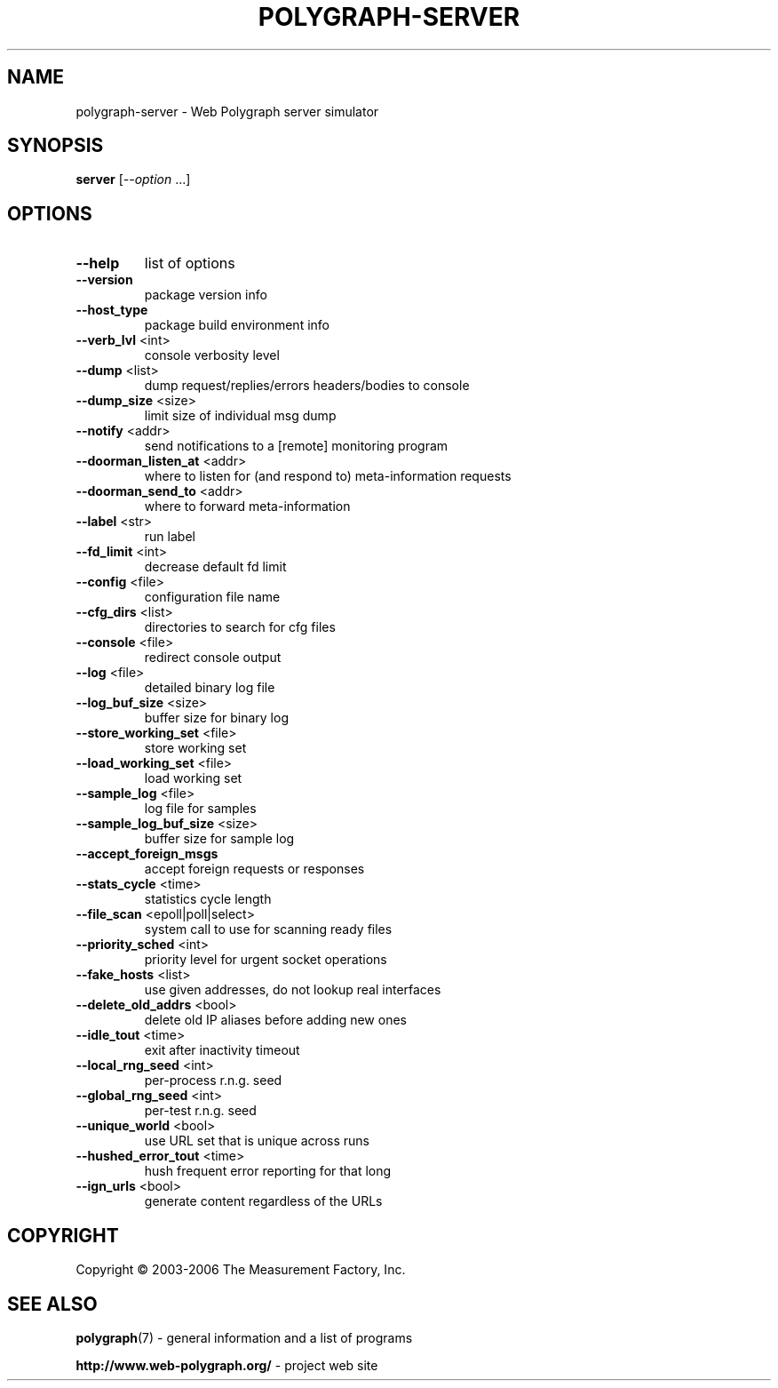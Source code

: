 .\" DO NOT MODIFY THIS FILE!  It was generated by help2man 1.36.
.TH POLYGRAPH-SERVER "1" "February 2010" "polygraph-server - Web Polygraph" "User Commands"
.SH NAME
polygraph-server \- Web Polygraph server simulator
.SH SYNOPSIS
.B server
[\fI--option \fR...]
.SH OPTIONS
.TP
\fB\-\-help\fR
list of options
.TP
\fB\-\-version\fR
package version info
.TP
\fB\-\-host_type\fR
package build environment info
.TP
\fB\-\-verb_lvl\fR <int>
console verbosity level
.TP
\fB\-\-dump\fR <list>
dump request/replies/errors headers/bodies to console
.TP
\fB\-\-dump_size\fR <size>
limit size of individual msg dump
.TP
\fB\-\-notify\fR <addr>
send notifications to a [remote] monitoring program
.TP
\fB\-\-doorman_listen_at\fR <addr>
where to listen for (and respond to) meta\-information requests
.TP
\fB\-\-doorman_send_to\fR <addr>
where to forward meta\-information
.TP
\fB\-\-label\fR <str>
run label
.TP
\fB\-\-fd_limit\fR <int>
decrease default fd limit
.TP
\fB\-\-config\fR <file>
configuration file name
.TP
\fB\-\-cfg_dirs\fR <list>
directories to search for cfg files
.TP
\fB\-\-console\fR <file>
redirect console output
.TP
\fB\-\-log\fR <file>
detailed binary log file
.TP
\fB\-\-log_buf_size\fR <size>
buffer size for binary log
.TP
\fB\-\-store_working_set\fR <file>
store working set
.TP
\fB\-\-load_working_set\fR <file>
load working set
.TP
\fB\-\-sample_log\fR <file>
log file for samples
.TP
\fB\-\-sample_log_buf_size\fR <size>
buffer size for sample log
.TP
\fB\-\-accept_foreign_msgs\fR
accept foreign requests or responses
.TP
\fB\-\-stats_cycle\fR <time>
statistics cycle length
.TP
\fB\-\-file_scan\fR <epoll|poll|select>
system call to use for scanning ready files
.TP
\fB\-\-priority_sched\fR <int>
priority level for urgent socket operations
.TP
\fB\-\-fake_hosts\fR <list>
use given addresses, do not lookup real interfaces
.TP
\fB\-\-delete_old_addrs\fR <bool>
delete old IP aliases before adding new ones
.TP
\fB\-\-idle_tout\fR <time>
exit after inactivity timeout
.TP
\fB\-\-local_rng_seed\fR <int>
per\-process r.n.g. seed
.TP
\fB\-\-global_rng_seed\fR <int>
per\-test r.n.g. seed
.TP
\fB\-\-unique_world\fR <bool>
use URL set that is unique across runs
.TP
\fB\-\-hushed_error_tout\fR <time>
hush frequent error reporting for that long
.TP
\fB\-\-ign_urls\fR <bool>
generate content regardless of the URLs
.SH COPYRIGHT
Copyright \(co 2003-2006 The Measurement Factory, Inc.
.SH "SEE ALSO"
.BR polygraph (7)
\- general information and a list of programs

.B \%http://www.web-polygraph.org/
\- project web site
